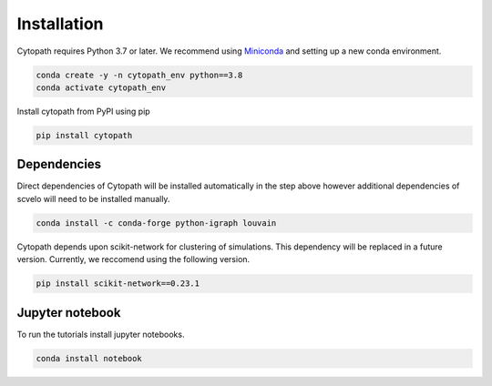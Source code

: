 Installation
============

Cytopath requires Python 3.7 or later. We recommend using `Miniconda <https://docs.conda.io/en/latest/miniconda.html>`_ and setting up a new conda environment.

.. code-block:: console

   conda create -y -n cytopath_env python==3.8
   conda activate cytopath_env

Install cytopath from PyPI using pip

.. code-block:: console

   pip install cytopath
   
Dependencies
------------

Direct dependencies of Cytopath will be installed automatically in the step above however additional dependencies of scvelo will need to be installed manually.

.. code-block:: console

   conda install -c conda-forge python-igraph louvain
   
Cytopath depends upon scikit-network for clustering of simulations. This dependency will be replaced in a future version. Currently, we reccomend using the following version.


.. code-block:: console

   pip install scikit-network==0.23.1
   
Jupyter notebook
----------------

To run the tutorials install jupyter notebooks.

.. code-block:: console

   conda install notebook



